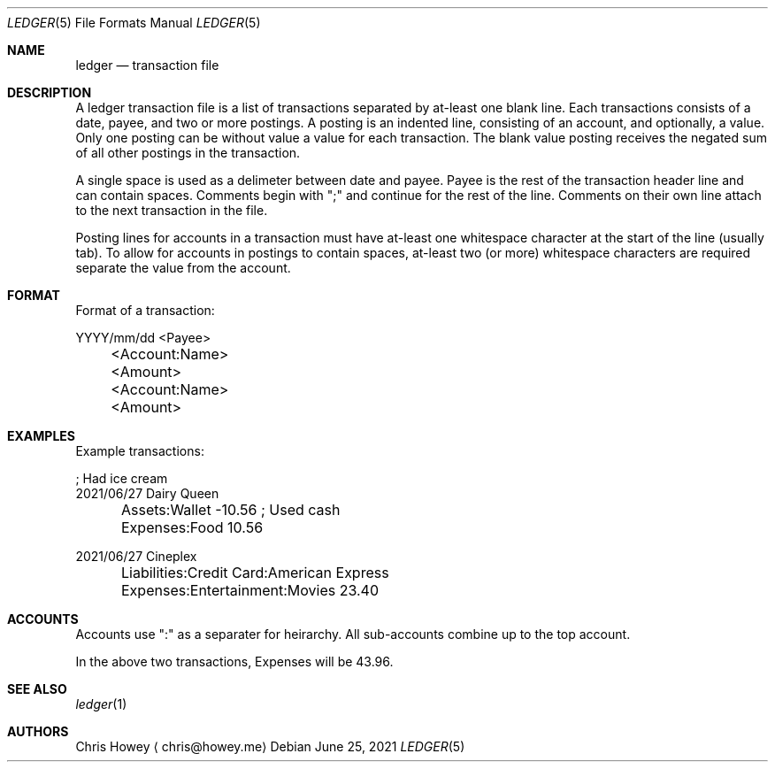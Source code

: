 .Dd June 25, 2021
.Dt LEDGER 5
.Os
.Sh NAME
.Nm ledger
.Nd transaction file
.Pp
.Sh DESCRIPTION
.Pp
A ledger transaction file is a list of transactions separated by at-least one
blank line. Each transactions consists of a date, payee, and two or more
postings. A posting is an indented line, consisting of an account, and
optionally, a value. Only one posting can be without value a value for each
transaction. The blank value posting receives the negated sum of all other
postings in the transaction.
.Pp
A single space is used as a delimeter between date and payee. Payee is the rest
of the transaction header line and can contain spaces.
Comments begin with ";" and continue for the rest of the line. Comments on
their own line attach to the next transaction in the file.
.Pp
Posting lines for accounts in a transaction must have at-least one whitespace
character at the start of the line (usually tab). To allow for accounts in
postings to contain spaces, at-least two (or more) whitespace characters are
required separate the value from the account.
.Pp
.Sh FORMAT
.Pp
Format of a transaction:
.Pp
.nf
.RS 4
YYYY/mm/dd <Payee>
	<Account:Name>   <Amount>
	<Account:Name>   <Amount>
.fi
.RE
.Pp
.Sh EXAMPLES
.Pp
Example transactions:
.Pp
.nf
.RS 4
; Had ice cream
2021/06/27 Dairy Queen
	Assets:Wallet          -10.56   ; Used cash
	Expenses:Food           10.56

2021/06/27 Cineplex
	Liabilities:Credit Card:American Express
	Expenses:Entertainment:Movies           23.40
.fi
.RE
.Pp
.Sh ACCOUNTS
.Pp
Accounts use ":" as a separater for heirarchy. All sub-accounts combine up to
the top account.
.Pp
In the above two transactions, Expenses will be 43.96.
.Pp
.Sh SEE ALSO
.Xr ledger 1
.Sh AUTHORS
.An "Chris Howey"
.Aq chris@howey.me
